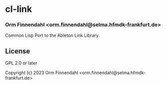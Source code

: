 * cl-link
*** Orm Finnendahl <orm.finnendahl@selma.hfmdk-frankfurt.de>

Common Lisp Port to the Ableton Link Library.

** License

GPL 2.0 or later


Copyright (c) 2023 Orm Finnendahl <orm.finnendahl@selma.hfmdk-frankfurt.de>
